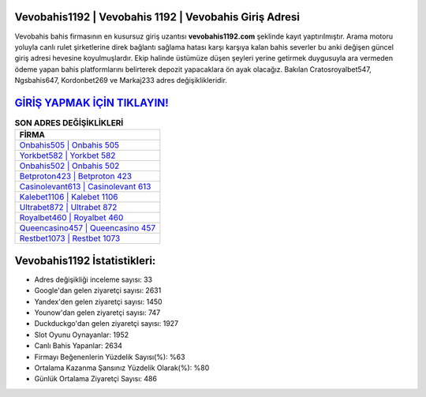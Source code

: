 ﻿Vevobahis1192 | Vevobahis 1192 | Vevobahis Giriş Adresi
===================================

.. image:: images/vevobahis-giris.jpg
   :width: 600
   
Vevobahis bahis firmasının en kusursuz giriş uzantısı **vevobahis1192.com** şeklinde kayıt yaptırılmıştır. Arama motoru yoluyla canlı rulet şirketlerine direk bağlantı sağlama hatası karşı karşıya kalan bahis severler bu anki değişen güncel giriş adresi hevesine koyulmuşlardır. Ekip halinde üstümüze düşen şeyleri yerine getirmek duygusuyla ara vermeden ödeme yapan bahis platformlarını belirterek depozit yapacaklara ön ayak olacağız. Bakılan Cratosroyalbet547, Ngsbahis647, Kordonbet269 ve Markaj233 adres değişiklikleridir.

`GİRİŞ YAPMAK İÇİN TIKLAYIN! <https://uclck.me/gonow>`_
==============

.. list-table:: **SON ADRES DEĞİŞİKLİKLERİ**
   :widths: 100
   :header-rows: 1

   * - FİRMA
   * - `Onbahis505 | Onbahis 505 <onbahis505-onbahis-505-onbahis-giris-adresi.html>`_
   * - `Yorkbet582 | Yorkbet 582 <yorkbet582-yorkbet-582-yorkbet-giris-adresi.html>`_
   * - `Onbahis502 | Onbahis 502 <onbahis502-onbahis-502-onbahis-giris-adresi.html>`_	 
   * - `Betproton423 | Betproton 423 <betproton423-betproton-423-betproton-giris-adresi.html>`_	 
   * - `Casinolevant613 | Casinolevant 613 <casinolevant613-casinolevant-613-casinolevant-giris-adresi.html>`_ 
   * - `Kalebet1106 | Kalebet 1106 <kalebet1106-kalebet-1106-kalebet-giris-adresi.html>`_
   * - `Ultrabet872 | Ultrabet 872 <ultrabet872-ultrabet-872-ultrabet-giris-adresi.html>`_	 
   * - `Royalbet460 | Royalbet 460 <royalbet460-royalbet-460-royalbet-giris-adresi.html>`_
   * - `Queencasino457 | Queencasino 457 <queencasino457-queencasino-457-queencasino-giris-adresi.html>`_
   * - `Restbet1073 | Restbet 1073 <restbet1073-restbet-1073-restbet-giris-adresi.html>`_
	 
Vevobahis1192 İstatistikleri:
===================================	 
* Adres değişikliği inceleme sayısı: 33
* Google'dan gelen ziyaretçi sayısı: 2631
* Yandex'den gelen ziyaretçi sayısı: 1450
* Younow'dan gelen ziyaretçi sayısı: 747
* Duckduckgo'dan gelen ziyaretçi sayısı: 1927
* Slot Oyunu Oynayanlar: 1952
* Canlı Bahis Yapanlar: 2634
* Firmayı Beğenenlerin Yüzdelik Sayısı(%): %63
* Ortalama Kazanma Şansınız Yüzdelik Olarak(%): %80
* Günlük Ortalama Ziyaretçi Sayısı: 486
